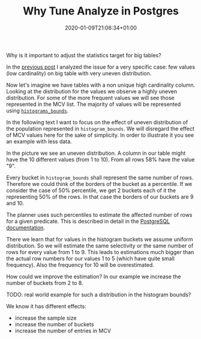 #+TITLE: Why Tune Analyze in Postgres
#+DATE: 2020-01-09T21:06:34+01:00
#+TAGS: ["PostgreSQL"]
#+DRAFT: true

Why is it important to adjust the statistics target for big tables?

In the [[/posts/analyze-extreme-distributions-in-postgresql/][previous post]] I analyzed the issue for a very specific case:  few values
(low cardinality) on big table with very uneven distribution.

Now let's imagine we have tables with a non unique high cardinality column.
Looking at the distribution for the values we observe a highly uneven
distribution.  For some of the more frequent values we will see those
represented in the MCV list.  The majority of values will be represented using
[[https://www.postgresql.org/docs/current/view-pg-stats.html][~histograms_bounds~]].

In the following text I want to focus on the effect of uneven distribution of
the population represented in ~histogram_bounds~.  We will disregard the effect
of MCV values here for the sake of simplicity.  In order to illustrate it you
see an example with less data.

In the picture we see an uneven distribution.  A column in our table
might have the 10 different values (from 1 to 10).  From all rows 58% have the
value "9".



Every bucket in ~histogram_bounds~ shall represent the same number of rows.
Therefore we could think of the borders of the bucket as a percentile.  If we
consider the case of 50% percentile, we get 2 buckets each of it the
representing 50% of the rows.  In that case the borders of our buckets are 9
and 10.

The planner uses such percentiles to estimate the affected number of rows for a
given predicate.  This is described in detail in the [[https://www.postgresql.org/docs/current/row-estimation-examples.html][PostgreSQL documentation]].

There we learn that for values in the histogram buckets we assume uniform
distribution.  So we will estimate the same selectivity or the same number of
rows for every value from 1 to 9.  This leads to estimations much bigger than
the actual row numbers for our values 1 to 5 (which have quite small
frequency).  Also the frequency for 10 will be overestimated.

How could we improve the estimation?  In our example we increase the number of
buckets from 2 to 8.


TODO:  real world example for such a distribution in the histogram bounds?

We know it has different effects:

- increase the sample size
- increase the number of buckets
- increase the number of entries in MCV
